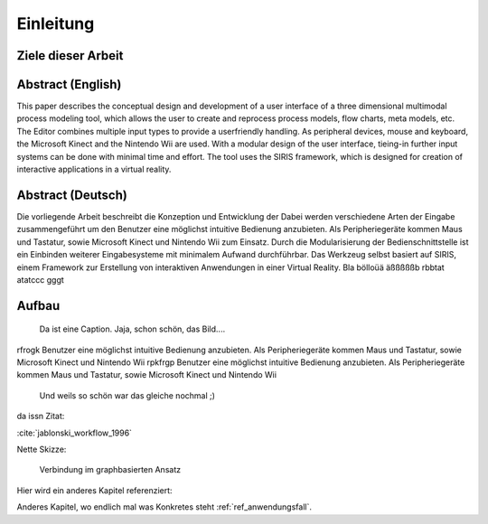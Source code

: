 **********
Einleitung
**********

Ziele dieser Arbeit
===================

Abstract (English)
==================

This paper describes the conceptual design and development of a user
interface of a three dimensional multimodal process modeling tool,
which allows the user to create and reprocess process models, flow
charts, meta models, etc. The Editor combines multiple input types
to provide a userfriendly handling. As peripheral devices, mouse and
keyboard, the Microsoft Kinect and the Nintendo Wii are used. With
a modular design of the user interface, tieing-in further input systems
can be done with minimal time and effort. The tool uses the SIRIS
framework, which is designed for creation of interactive applications
in a virtual reality. 

Abstract (Deutsch)
==================

Die vorliegende Arbeit beschreibt die Konzeption und Entwicklung der
Dabei werden verschiedene Arten der Eingabe zusammengeführt um den
Benutzer eine möglichst intuitive Bedienung anzubieten. Als Peripheriegeräte
kommen Maus und Tastatur, sowie Microsoft Kinect und Nintendo Wii
zum Einsatz. Durch die Modularisierung der Bedienschnittstelle ist
ein Einbinden weiterer Eingabesysteme mit minimalem Aufwand durchführbar.
Das Werkzeug selbst basiert auf SIRIS, einem Framework zur Erstellung
von interaktiven Anwendungen in einer Virtual Reality. 
Bla bölloüä äßßßßßb rbbtat atatccc gggt

Aufbau
======

.. figure:: _static/Multipul_fail.jpg
    :width: 640
    :height: 480

    Da ist eine Caption. Jaja, schon schön, das Bild....

rfrogk 
Benutzer eine möglichst intuitive Bedienung anzubieten. Als Peripheriegeräte
kommen Maus und Tastatur, sowie Microsoft Kinect und Nintendo Wii
rpkfrgp
Benutzer eine möglichst intuitive Bedienung anzubieten. Als Peripheriegeräte
kommen Maus und Tastatur, sowie Microsoft Kinect und Nintendo Wii

.. figure:: _static/Multipul_fail.jpg
    :width: 200pt
    :height: 200pt

    Und weils so schön war das gleiche nochmal ;)

da issn Zitat:

:cite:`jablonski_workflow_1996`


Nette Skizze:

.. figure:: _static/diagrams/graph_based.png
    :width: 5cm

    Verbindung im graphbasierten Ansatz
    

Hier wird ein anderes Kapitel referenziert:

Anderes Kapitel, wo endlich mal was Konkretes steht :ref:`ref_anwendungsfall`.
